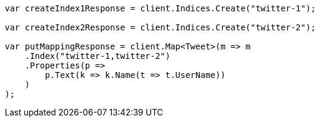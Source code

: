 ////
IMPORTANT NOTE
==============
This file is generated from method Line115 in https://github.com/elastic/elasticsearch-net/tree/master/src/Examples/Examples/Indices/PutMappingPage.cs#L63-L91.
If you wish to submit a PR to change this example, please change the source method above
and run dotnet run -- asciidoc in the ExamplesGenerator project directory.
////
[source, csharp]
----
var createIndex1Response = client.Indices.Create("twitter-1");

var createIndex2Response = client.Indices.Create("twitter-2");

var putMappingResponse = client.Map<Tweet>(m => m
    .Index("twitter-1,twitter-2")
    .Properties(p =>
        p.Text(k => k.Name(t => t.UserName))
    )
);
----
